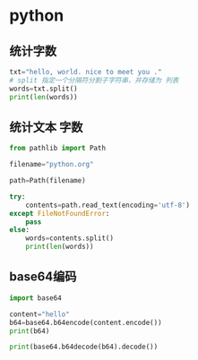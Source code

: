 * python

** 统计字数

   #+begin_src python
     txt="hello, world. nice to meet you ."
     # split 指定一个分隔符分割子字符串，并存储为 列表
     words=txt.split()
     print(len(words))
   #+end_src

** 统计文本 字数

  #+begin_src python
    from pathlib import Path
    
    filename="python.org"
    
    path=Path(filename)
    
    try:
        contents=path.read_text(encoding='utf-8')
    except FileNotFoundError:
        pass
    else:
        words=contents.split()
        print(len(words))
#+end_src

** base64编码

   #+begin_src python
     import base64
     
     content="hello"
     b64=base64.b64encode(content.encode())
     print(b64)
     
     print(base64.b64decode(b64).decode())
     
#+end_src

